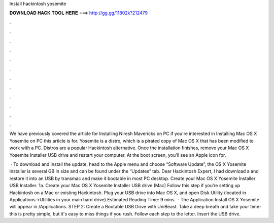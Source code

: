 Install hackintosh yosemite



𝐃𝐎𝐖𝐍𝐋𝐎𝐀𝐃 𝐇𝐀𝐂𝐊 𝐓𝐎𝐎𝐋 𝐇𝐄𝐑𝐄 ===> http://gg.gg/11802k?212479



.



.



.



.



.



.



.



.



.



.



.



.

We have previously covered the article for Installing Niresh Mavericks on PC if you're interested in Installing Mac OS X Yosemite on PC this article is for. Yosemite is a distro, which is a pirated copy of Mac OS X that has been modified to work with a PC. Distros are a popular Hackintosh alternative. Once the installation finishes, remove your Mac OS X Yosemite Installer USB drive and restart your computer. At the boot screen, you'll see an Apple icon for.

 · To download and install the update, head to the Apple menu and choose “Software Update”, the OS X Yosemite installer is several GB in size and can be found under the “Updates” tab. Dear Hackintosh Expert, I had download a  and restore it into an USB by transmac and make it bootable in most PC desktop. Create your Mac OS X Yosemite Installer USB Installer. 1a. Create your Mac OS X Yosemite Installer USB drive (Mac) Follow this step if you’re setting up Hackintosh on a Mac or existing Hackintosh. Plug your USB drive into Mac OS X, and open Disk Utility (located in Applications->Utilities in your main hard drive).Estimated Reading Time: 9 mins.  · The Application Install OS X Yosemite will appear in /Applications. STEP 2: Create a Bootable USB Drive with UniBeast. Take a deep breath and take your time- this is pretty simple, but it's easy to miss things if you rush. Follow each step to the letter. Insert the USB drive.
